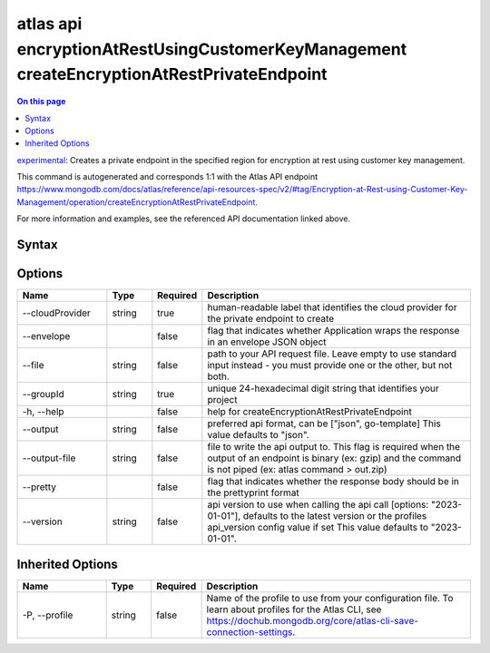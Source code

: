 .. _atlas-api-encryptionAtRestUsingCustomerKeyManagement-createEncryptionAtRestPrivateEndpoint:

==========================================================================================
atlas api encryptionAtRestUsingCustomerKeyManagement createEncryptionAtRestPrivateEndpoint
==========================================================================================

.. default-domain:: mongodb

.. contents:: On this page
   :local:
   :backlinks: none
   :depth: 1
   :class: singlecol

`experimental <https://www.mongodb.com/docs/atlas/cli/current/command/atlas-api/>`_: Creates a private endpoint in the specified region for encryption at rest using customer key management.

This command is autogenerated and corresponds 1:1 with the Atlas API endpoint https://www.mongodb.com/docs/atlas/reference/api-resources-spec/v2/#tag/Encryption-at-Rest-using-Customer-Key-Management/operation/createEncryptionAtRestPrivateEndpoint.

For more information and examples, see the referenced API documentation linked above.

Syntax
------

.. code-block::
   :caption: Command Syntax

   atlas api encryptionAtRestUsingCustomerKeyManagement createEncryptionAtRestPrivateEndpoint [options]

.. Code end marker, please don't delete this comment

Options
-------

.. list-table::
   :header-rows: 1
   :widths: 20 10 10 60

   * - Name
     - Type
     - Required
     - Description
   * - --cloudProvider
     - string
     - true
     - human-readable label that identifies the cloud provider for the private endpoint to create
   * - --envelope
     - 
     - false
     - flag that indicates whether Application wraps the response in an envelope JSON object
   * - --file
     - string
     - false
     - path to your API request file. Leave empty to use standard input instead - you must provide one or the other, but not both.
   * - --groupId
     - string
     - true
     - unique 24-hexadecimal digit string that identifies your project
   * - -h, --help
     - 
     - false
     - help for createEncryptionAtRestPrivateEndpoint
   * - --output
     - string
     - false
     - preferred api format, can be ["json", go-template] This value defaults to "json".
   * - --output-file
     - string
     - false
     - file to write the api output to. This flag is required when the output of an endpoint is binary (ex: gzip) and the command is not piped (ex: atlas command > out.zip)
   * - --pretty
     - 
     - false
     - flag that indicates whether the response body should be in the prettyprint format
   * - --version
     - string
     - false
     - api version to use when calling the api call [options: "2023-01-01"], defaults to the latest version or the profiles api_version config value if set This value defaults to "2023-01-01".

Inherited Options
-----------------

.. list-table::
   :header-rows: 1
   :widths: 20 10 10 60

   * - Name
     - Type
     - Required
     - Description
   * - -P, --profile
     - string
     - false
     - Name of the profile to use from your configuration file. To learn about profiles for the Atlas CLI, see https://dochub.mongodb.org/core/atlas-cli-save-connection-settings.

